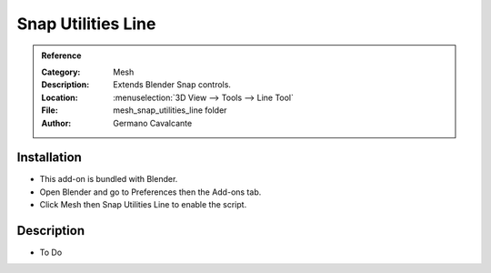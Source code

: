 
*******************
Snap Utilities Line
*******************

.. admonition:: Reference
   :class: refbox

   :Category:  Mesh
   :Description: Extends Blender Snap controls.
   :Location: :menuselection:`3D View --> Tools --> Line Tool`
   :File: mesh_snap_utilities_line folder
   :Author: Germano Cavalcante


Installation
============

- This add-on is bundled with Blender.
- Open Blender and go to Preferences then the Add-ons tab.
- Click Mesh then Snap Utilities Line to enable the script.


Description
===========

- To Do
